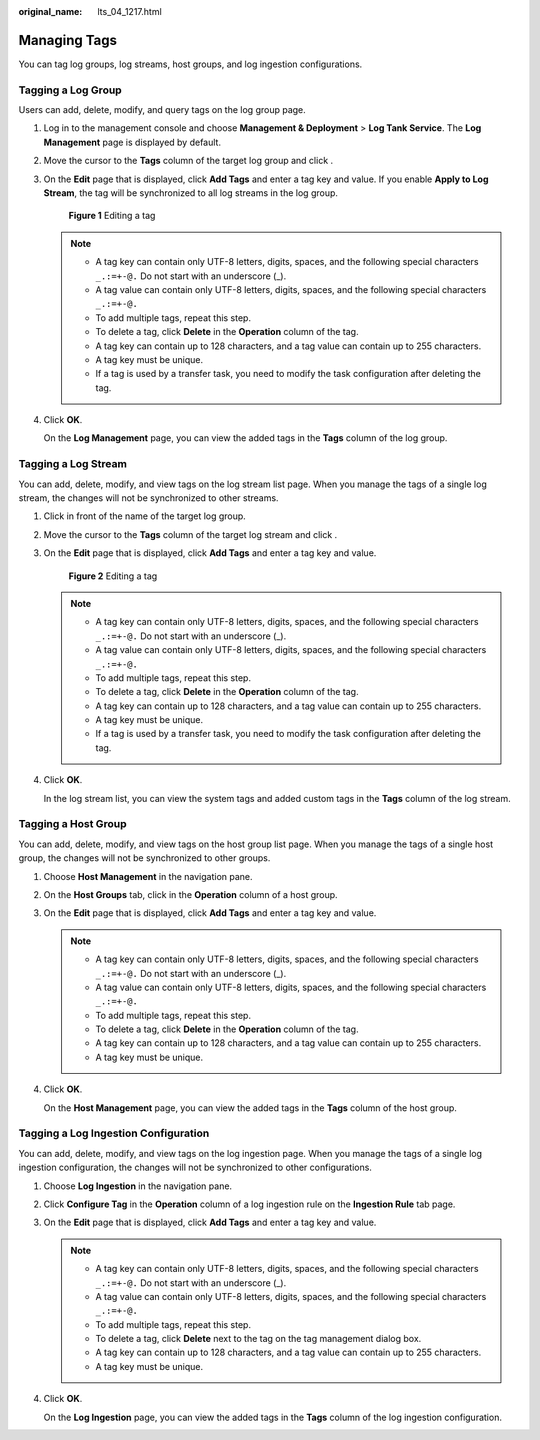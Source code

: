 :original_name: lts_04_1217.html

.. _lts_04_1217:

Managing Tags
=============

You can tag log groups, log streams, host groups, and log ingestion configurations.

Tagging a Log Group
-------------------

Users can add, delete, modify, and query tags on the log group page.

#. Log in to the management console and choose **Management & Deployment** > **Log Tank Service**. The **Log Management** page is displayed by default.

#. Move the cursor to the **Tags** column of the target log group and click |image1|.

#. On the **Edit** page that is displayed, click **Add Tags** and enter a tag key and value. If you enable **Apply to Log Stream**, the tag will be synchronized to all log streams in the log group.


   .. figure:: /_static/images/en-us_image_0000001748707920.png
      :alt: **Figure 1** Editing a tag

      **Figure 1** Editing a tag

   .. note::

      -  A tag key can contain only UTF-8 letters, digits, spaces, and the following special characters ``_.:=+-@.`` Do not start with an underscore (_).
      -  A tag value can contain only UTF-8 letters, digits, spaces, and the following special characters ``_.:=+-@.``
      -  To add multiple tags, repeat this step.
      -  To delete a tag, click **Delete** in the **Operation** column of the tag.
      -  A tag key can contain up to 128 characters, and a tag value can contain up to 255 characters.
      -  A tag key must be unique.
      -  If a tag is used by a transfer task, you need to modify the task configuration after deleting the tag.

#. Click **OK**.

   On the **Log Management** page, you can view the added tags in the **Tags** column of the log group.

Tagging a Log Stream
--------------------

You can add, delete, modify, and view tags on the log stream list page. When you manage the tags of a single log stream, the changes will not be synchronized to other streams.

#. Click |image2| in front of the name of the target log group.

#. Move the cursor to the **Tags** column of the target log stream and click |image3|.

#. On the **Edit** page that is displayed, click **Add Tags** and enter a tag key and value.


   .. figure:: /_static/images/en-us_image_0000001748708036.png
      :alt: **Figure 2** Editing a tag

      **Figure 2** Editing a tag

   .. note::

      -  A tag key can contain only UTF-8 letters, digits, spaces, and the following special characters ``_.:=+-@.`` Do not start with an underscore (_).
      -  A tag value can contain only UTF-8 letters, digits, spaces, and the following special characters ``_.:=+-@.``
      -  To add multiple tags, repeat this step.
      -  To delete a tag, click **Delete** in the **Operation** column of the tag.
      -  A tag key can contain up to 128 characters, and a tag value can contain up to 255 characters.
      -  A tag key must be unique.
      -  If a tag is used by a transfer task, you need to modify the task configuration after deleting the tag.

#. Click **OK**.

   In the log stream list, you can view the system tags and added custom tags in the **Tags** column of the log stream.

Tagging a Host Group
--------------------

You can add, delete, modify, and view tags on the host group list page. When you manage the tags of a single host group, the changes will not be synchronized to other groups.

#. Choose **Host Management** in the navigation pane.

#. On the **Host Groups** tab, click |image4| in the **Operation** column of a host group.

#. On the **Edit** page that is displayed, click **Add Tags** and enter a tag key and value.

   .. note::

      -  A tag key can contain only UTF-8 letters, digits, spaces, and the following special characters ``_.:=+-@.`` Do not start with an underscore (_).
      -  A tag value can contain only UTF-8 letters, digits, spaces, and the following special characters ``_.:=+-@.``
      -  To add multiple tags, repeat this step.
      -  To delete a tag, click **Delete** in the **Operation** column of the tag.
      -  A tag key can contain up to 128 characters, and a tag value can contain up to 255 characters.
      -  A tag key must be unique.

#. Click **OK**.

   On the **Host Management** page, you can view the added tags in the **Tags** column of the host group.

Tagging a Log Ingestion Configuration
-------------------------------------

You can add, delete, modify, and view tags on the log ingestion page. When you manage the tags of a single log ingestion configuration, the changes will not be synchronized to other configurations.

#. Choose **Log Ingestion** in the navigation pane.

#. Click **Configure Tag** in the **Operation** column of a log ingestion rule on the **Ingestion Rule** tab page.

#. On the **Edit** page that is displayed, click **Add Tags** and enter a tag key and value.

   .. note::

      -  A tag key can contain only UTF-8 letters, digits, spaces, and the following special characters ``_.:=+-@.`` Do not start with an underscore (_).
      -  A tag value can contain only UTF-8 letters, digits, spaces, and the following special characters ``_.:=+-@.``
      -  To add multiple tags, repeat this step.
      -  To delete a tag, click **Delete** next to the tag on the tag management dialog box.
      -  A tag key can contain up to 128 characters, and a tag value can contain up to 255 characters.
      -  A tag key must be unique.

#. Click **OK**.

   On the **Log Ingestion** page, you can view the added tags in the **Tags** column of the log ingestion configuration.

.. |image1| image:: /_static/images/en-us_image_0000001658469148.png
.. |image2| image:: /_static/images/en-us_image_0000001706749901.png
.. |image3| image:: /_static/images/en-us_image_0000001706710657.png
.. |image4| image:: /_static/images/en-us_image_0000001658312108.png
